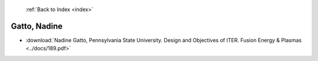  :ref:`Back to Index <index>`

Gatto, Nadine
-------------

* :download:`Nadine Gatto, Pennsylvania State University. Design and Objectives of ITER. Fusion Energy & Plasmas <../docs/189.pdf>`
